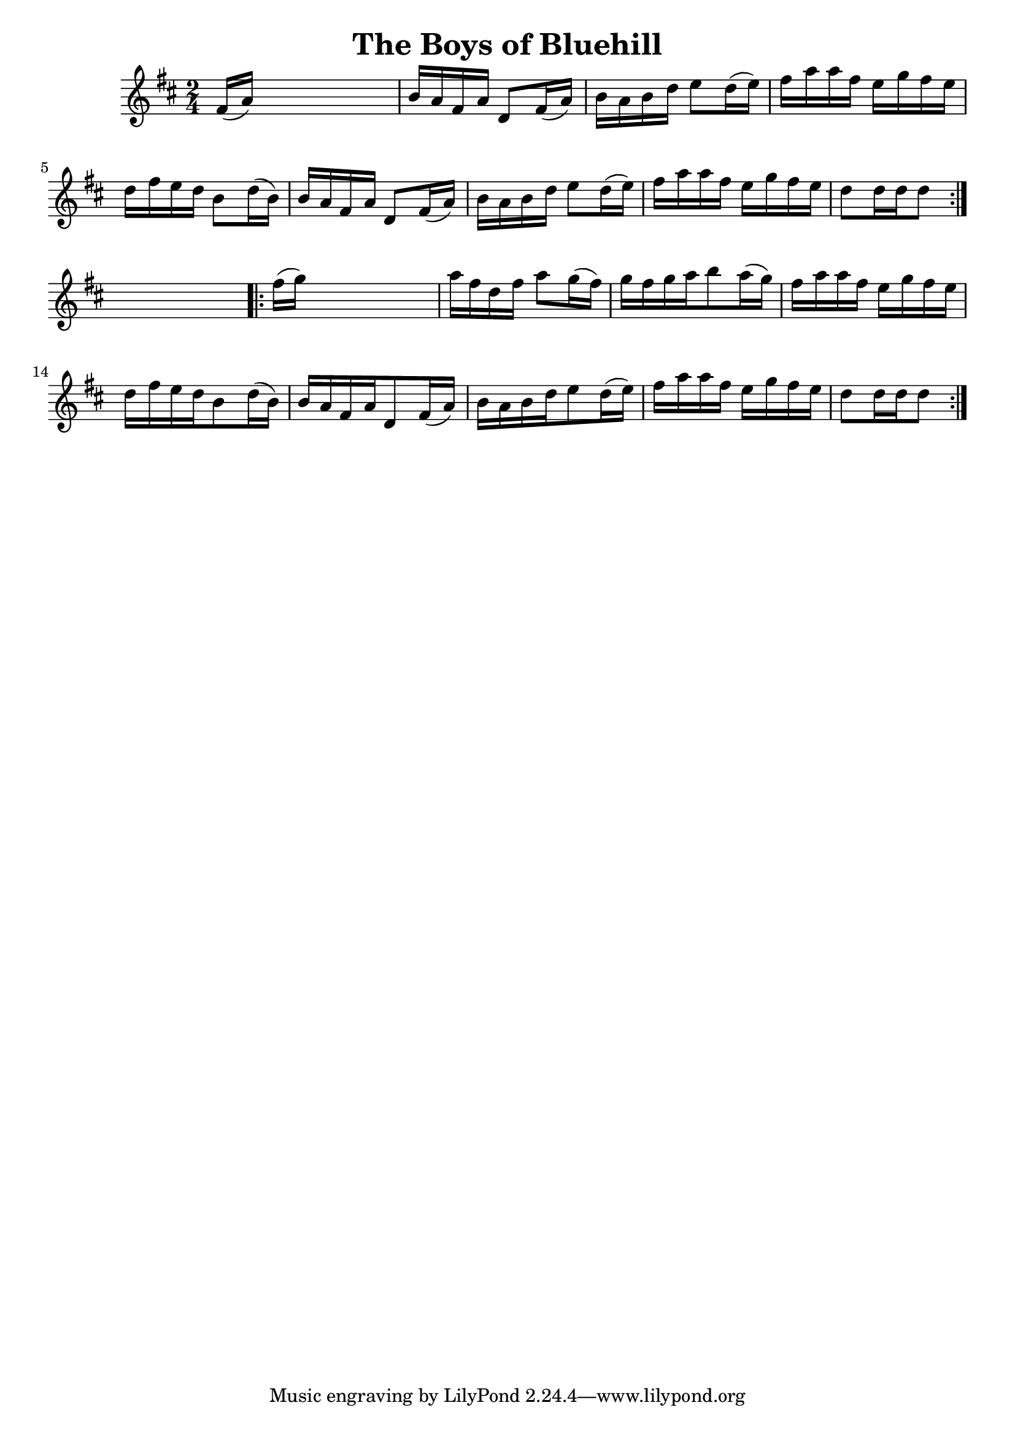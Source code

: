 
\version "2.16.2"
% automatically converted by musicxml2ly from xml/1700_nt.xml

%% additional definitions required by the score:
\language "english"


\header {
    encoder = "abc2xml version 63"
    encodingdate = "2015-01-25"
    title = "The Boys of Bluehill"
    }

\layout {
    \context { \Score
        autoBeaming = ##f
        }
    }
PartPOneVoiceOne =  \relative fs' {
    \repeat volta 2 {
        \key d \major \time 2/4 fs16 ( [ a16 ) ] s4. | % 2
        b16 [ a16 fs16 a16 ] d,8 [ fs16 ( a16 ) ] | % 3
        b16 [ a16 b16 d16 ] e8 [ d16 ( e16 ) ] | % 4
        fs16 [ a16 a16 fs16 ] e16 [ g16 fs16 e16 ] | % 5
        d16 [ fs16 e16 d16 ] b8 [ d16 ( b16 ) ] | % 6
        b16 [ a16 fs16 a16 ] d,8 [ fs16 ( a16 ) ] | % 7
        b16 [ a16 b16 d16 ] e8 [ d16 ( e16 ) ] | % 8
        fs16 [ a16 a16 fs16 ] e16 [ g16 fs16 e16 ] | % 9
        d8 [ d16 d16 d8 ] }
    s8 \repeat volta 2 {
        | \barNumberCheck #10
        fs16 ( [ g16 ) ] s4. | % 11
        a16 [ fs16 d16 fs16 ] a8 [ g16 ( fs16 ) ] | % 12
        g16 [ fs16 g16 a16 b8 a16 ( g16 ) ] | % 13
        fs16 [ a16 a16 fs16 ] e16 [ g16 fs16 e16 ] | % 14
        d16 [ fs16 e16 d16 b8 d16 ( b16 ) ] | % 15
        b16 [ a16 fs16 a16 d,8 fs16 ( a16 ) ] | % 16
        b16 [ a16 b16 d16 e8 d16 ( e16 ) ] | % 17
        fs16 [ a16 a16 fs16 ] e16 [ g16 fs16 e16 ] | % 18
        d8 [ d16 d16 d8 ] }
    }


% The score definition
\score {
    <<
        \new Staff <<
            \context Staff << 
                \context Voice = "PartPOneVoiceOne" { \PartPOneVoiceOne }
                >>
            >>
        
        >>
    \layout {}
    % To create MIDI output, uncomment the following line:
    %  \midi {}
    }

